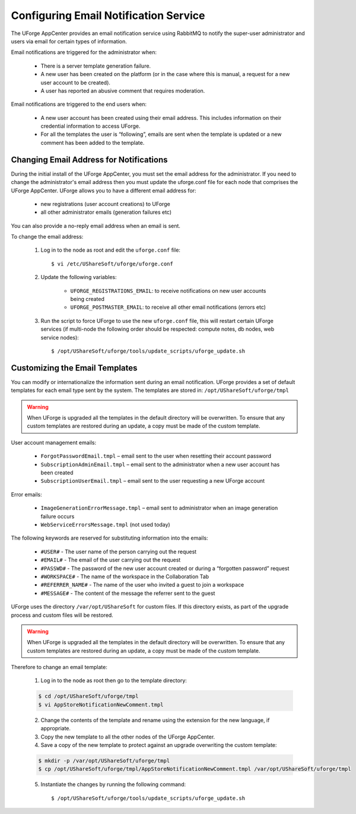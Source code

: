 .. Copyright 2018 FUJITSU LIMITED

.. _email-notification:

Configuring Email Notification Service
--------------------------------------

The UForge AppCenter provides an email notification service using RabbitMQ to notify the super-user administrator and users via email for certain types of information. 

Email notifications are triggered for the administrator when:

	* There is a server template generation failure.
	* A new user has been created on the platform (or in the case where this is manual, a request for a new user account to be created).
	* A user has reported an abusive comment that requires moderation.

Email notifications are triggered to the end users when:

	* A new user account has been created using their email address.  This includes information on their credential information to access UForge.
	* For all the templates the user is “following”, emails are sent when the template is updated or a new comment has been added to the template.

Changing Email Address for Notifications
~~~~~~~~~~~~~~~~~~~~~~~~~~~~~~~~~~~~~~~~

During the initial install of the UForge AppCenter, you must set the email address for the administrator.  If you need to change the administrator's email address then you must update the uforge.conf file for each node that comprises the UForge AppCenter. UForge allows you to have a different email address for:

	* new registrations (user account creations) to UForge
	* all other administrator emails (generation failures etc)

You can also provide a no-reply email address when an email is sent.

To change the email address: 

	1.  Log in to the node as root and edit the ``uforge.conf`` file::

		$ vi /etc/UShareSoft/uforge/uforge.conf

	2. Update the following variables:

		* ``UFORGE_REGISTRATIONS_EMAIL``: to receive notifications on new user accounts being created
		* ``UFORGE_POSTMASTER_EMAIL``: to receive all other email notifications (errors etc)

	3.  Run the script to force UForge to use the new ``uforge.conf`` file, this will restart certain UForge services (if multi-node the following order should be respected: compute notes, db nodes, web service nodes)::

		$ /opt/UShareSoft/uforge/tools/update_scripts/uforge_update.sh


Customizing the Email Templates
~~~~~~~~~~~~~~~~~~~~~~~~~~~~~~~

You can modify or internationalize the information sent during an email notification. UForge provides a set of default templates for each email type sent by the system. The templates are stored in: ``/opt/UShareSoft/uforge/tmpl``

.. warning:: When UForge is upgraded all the templates in the default directory will be overwritten.  To ensure that any custom templates are restored during an update, a copy must be made of the custom template. 

User account management emails:

	* ``ForgotPasswordEmail.tmpl`` – email sent to the user when resetting their account password
	* ``SubscriptionAdminEmail.tmpl`` – email sent to the administrator when a new user account has been created
	* ``SubscriptionUserEmail.tmpl`` – email sent to the user requesting a new UForge account

Error emails:

	* ``ImageGenerationErrorMessage.tmpl`` – email sent to administrator when an image generation failure occurs
	* ``WebServiceErrorsMessage.tmpl`` (not used today)


The following keywords are reserved for substituting information into the emails:

	* ``#USER#`` - The user name of the person carrying out the request
	* ``#EMAIL#`` - The email of the user carrying out the request
	* ``#PASSWD#`` - The password of the new user account created or during a “forgotten password” request
	* ``#WORKSPACE#`` - The name of the workspace in the Collaboration Tab
	* ``#REFERRER_NAME#`` - The name of the user who invited a guest to join a workspace
	* ``#MESSAGE#`` - The content of the message the referrer sent to the guest


UForge uses the directory ``/var/opt/UShareSoft`` for custom files.  If this directory exists, as part of the upgrade process and custom files will be restored.

.. warning:: When UForge is upgraded all the templates in the default directory will be overwritten.  To ensure that any custom templates are restored during an update, a copy must be made of the custom template. 

Therefore to change an email template: 

	1. Log in to the node as root then go to the template directory:

	.. code-block:: shell

		$ cd /opt/UShareSoft/uforge/tmpl
		$ vi AppStoreNotificationNewComment.tmpl

	2. Change the contents of the template and rename using the extension for the new language, if appropriate.

	3. Copy the new template to all the other nodes of the UForge AppCenter.

	4. Save a copy of the new template to protect against an upgrade overwriting the custom template:

	.. code-block:: shell

		$ mkdir -p /var/opt/UShareSoft/uforge/tmpl
		$ cp /opt/UShareSoft/uforge/tmpl/AppStoreNotificationNewComment.tmpl /var/opt/UShareSoft/uforge/tmpl

	5. Instantiate the changes by running the following command::

		$ /opt/UShareSoft/uforge/tools/update_scripts/uforge_update.sh
